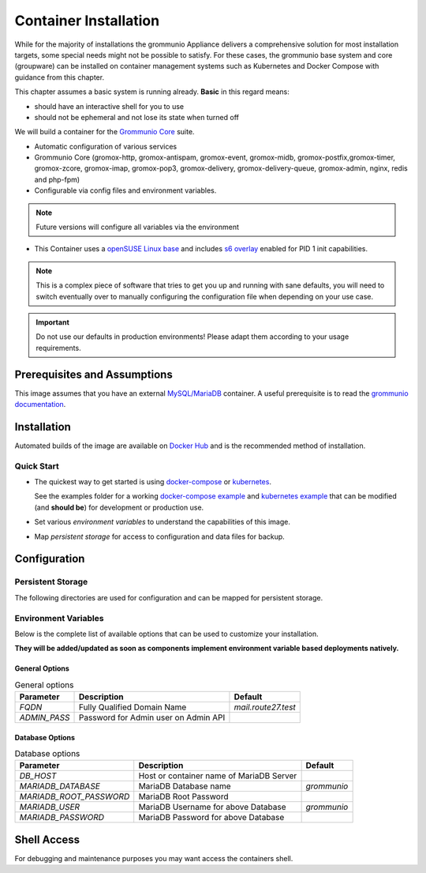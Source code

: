 ..
        SPDX-License-Identifier: CC-BY-SA-4.0 or-later
        SPDX-FileCopyrightText: 2022 grommunio GmbH

Container Installation 
======================

While for the majority of installations the grommunio Appliance delivers a
comprehensive solution for most installation targets, some special needs might
not be possible to satisfy. For these cases, the grommunio base system and core
(groupware) can be installed on container management systems such as Kubernetes
and Docker Compose with guidance from this chapter.

.. info::
   grommunio is a comprehensive communication and collaboration solution with
   many services and components. With this modularity, grommunio is extremely
   versatile and allows various installation types which all of them can't be
   covered in detail. This section is intentionally held as generic as possible
   
This chapter assumes a basic system is running already. **Basic** in this regard
means:

* should have an interactive shell for you to use
* should not be ephemeral and not lose its state when turned off

We will build a container for the `Grommunio Core <https://grommunio.com/>`_ suite.

* Automatic configuration of various services
* Grommunio Core (gromox-http, gromox-antispam, gromox-event, gromox-midb,
  gromox-postfix,gromox-timer, gromox-zcore, gromox-imap, gromox-pop3,
  gromox-delivery, gromox-delivery-queue, gromox-admin, nginx, redis and
  php-fpm)
* Configurable via config files and environment variables. 

.. note::
   Future versions will configure all variables via the environment

* This Container uses a `openSUSE Linux base
  <https://hub.docker.com/r/opensuse/leap>`_ and includes `s6 overlay
  <https://github.com/just-containers/s6-overlay>`_ enabled for PID 1 init capabilities.

.. note:: 
   This is a complex piece of software that tries to get you up and
   running with sane defaults, you will need to switch eventually over to manually
   configuring the configuration file when depending on your use case.

.. important::
   Do not use our defaults in production environments! Please adapt them according
   to your usage requirements.


Prerequisites and Assumptions
-----------------------------

This image assumes that you have an external `MySQL/MariaDB
<https://hub.docker.com/_/mysql>`_ container.
A useful prerequisite is to read the `grommunio documentation
<https://docs.grommunio.com/>`_.

Installation
------------

Automated builds of the image are available on `Docker Hub
<https://hub.docker.com/r/grommunio/gromox-core>`_ and is the recommended
method of installation.

.. code-block:: text
        docker pull grommunio/gromox-core:latest

Quick Start
~~~~~~~~~~~

* The quickest way to get started is using `docker-compose
  <https://docs.docker.com/compose/>`_ or `kubernetes
  <https://kubernetes.io/>`_.

  See the examples folder for a working
  `docker-compose example <https://github.com/grommunio/gromox-container>`_ and
  `kubernetes example <https://github.com/grommunio/gromox-kubernetes>`_ that
  can be modified (and **should be**) for development or production use.

* Set various `environment variables` to understand the capabilities of this image.
* Map `persistent storage` for access to configuration and data files for backup.

Configuration
-------------

Persistent Storage
~~~~~~~~~~~~~~~~~~

The following directories are used for configuration and can be mapped for
persistent storage.

.. list-table:: Persistent storage configuration
   :header-rows: 1

   * - Directory
     - Description
   * - `/home/certificates/`
     - Certificates for nginx and other services.
   * - `/home/plugins/`
     - YAML configuration files for Grommunio Admin API
   * - `/home/gromox-services/`
     - Configuration files for http, imap, pop3, mysql connection, smtp and others that will reside in `/etc/gromox`
   * - `/home/links/`
     - Configuration files for nginx additions and a script to generate grommunio admin API links to Grommunio web, Grommunio Meet etc.
   * `/home/nginx/`
     - SSL certificate configuration for nginx

Environment Variables
~~~~~~~~~~~~~~~~~~~~~

Below is the complete list of available options that can be used to customize
your installation.

**They will be added/updated as soon as components implement environment
variable based deployments natively.**

General Options
+++++++++++++++

.. list-table:: General options
   :header-rows: 1

   * - Parameter
     - Description
     - Default
   * - `FQDN`
     - Fully Qualified Domain Name
     - `mail.route27.test`
   * - `ADMIN_PASS`
     - Password for Admin user on Admin API
     - 

Database Options
++++++++++++++++

.. list-table:: Database options
   :header-rows: 1

   * - Parameter
     - Description
     - Default
   * - `DB_HOST`
     - Host or container name of MariaDB Server
     - 
   * - `MARIADB_DATABASE`
     - MariaDB Database name
     - `grommunio`
   * - `MARIADB_ROOT_PASSWORD`
     - MariaDB Root Password
     - 
   * - `MARIADB_USER`
     - MariaDB Username for above Database
     - `grommunio`
   * - `MARIADB_PASSWORD`
     - MariaDB Password for above Database
     - 

Shell Access
------------

For debugging and maintenance purposes you may want access the containers shell.

.. code-block:: text
        docker exec -it `<container-name>` gromox bash
